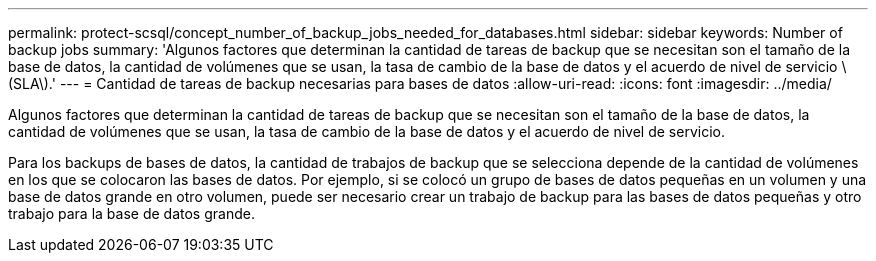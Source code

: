 ---
permalink: protect-scsql/concept_number_of_backup_jobs_needed_for_databases.html 
sidebar: sidebar 
keywords: Number of backup jobs 
summary: 'Algunos factores que determinan la cantidad de tareas de backup que se necesitan son el tamaño de la base de datos, la cantidad de volúmenes que se usan, la tasa de cambio de la base de datos y el acuerdo de nivel de servicio \(SLA\).' 
---
= Cantidad de tareas de backup necesarias para bases de datos
:allow-uri-read: 
:icons: font
:imagesdir: ../media/


[role="lead"]
Algunos factores que determinan la cantidad de tareas de backup que se necesitan son el tamaño de la base de datos, la cantidad de volúmenes que se usan, la tasa de cambio de la base de datos y el acuerdo de nivel de servicio.

Para los backups de bases de datos, la cantidad de trabajos de backup que se selecciona depende de la cantidad de volúmenes en los que se colocaron las bases de datos. Por ejemplo, si se colocó un grupo de bases de datos pequeñas en un volumen y una base de datos grande en otro volumen, puede ser necesario crear un trabajo de backup para las bases de datos pequeñas y otro trabajo para la base de datos grande.
